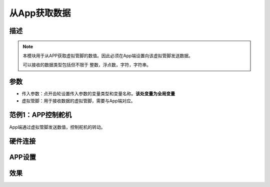 
从App获取数据
================

.. image:: images/16/get_data_from_app.png

.. code-block:: c
	:linenos:

	#define BLYNK_PRINT Serial
	#include <BlynkSimpleEsp8266.h>
	#include <ESP8266WiFi.h>
	#include <TimeLib.h>
	#include <WidgetRTC.h>
	char auth[] = "d9efdd0413ec4b74ab0057a0b8675654";
	int vpin_value;
	char pass[] = "wifi-pass";
	char ssid[] = "wifi-ssid";
	BLYNK_WRITE(V0) {
	  vpin_value= param.asInt();
	  Serial.println(vpin_value);
	}
	void setup(){
	  Serial.begin(9600);
	  Blynk.begin(auth, ssid, pass,IPAddress(116,62,49,166),8080);
	  Serial.begin(9600);
	}
	void loop(){
	  Blynk.run();
	}

描述
-------------

.. note::
	本模块用于从APP获取虚拟管脚的数值。因此必须在App端设置向该虚拟管脚发送数据。

	可以接收的数据类型包括但不限于 整数，浮点数，字符，字符串。

参数
-----------

* 传入参数：点开齿轮设置传入参数的变量类型和变量名称。**该处变量为全局变量**
* 虚拟管脚：用于接收数据的虚拟管脚，需要与App端对应。

范例1：APP控制舵机
---------------------

App端通过虚拟管脚发送数值，控制舵机的转动。

硬件连接
--------------
.. image:: images/16/get_data_example.png


APP设置
--------------

.. image:: images/16/get_data_app.png

效果
----------------


